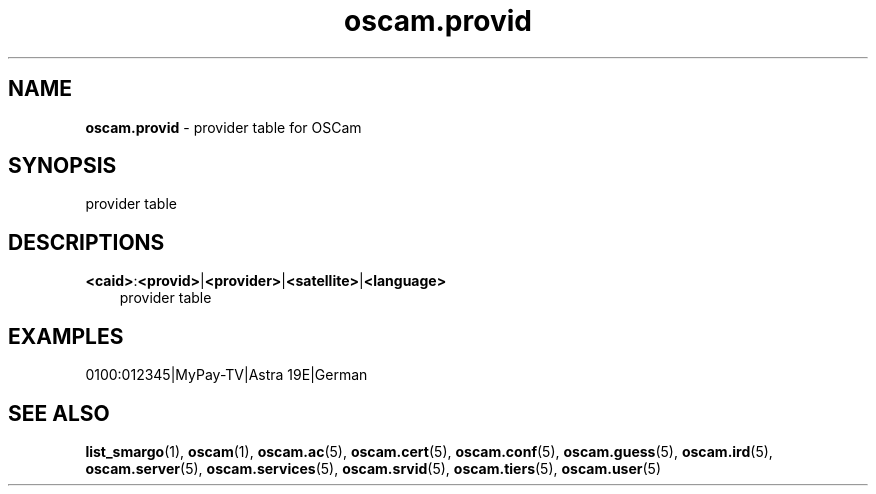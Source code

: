 .TH oscam.provid 5
.SH NAME
\fBoscam.provid\fR - provider table for OSCam
.SH SYNOPSIS
provider table
.SH DESCRIPTIONS
.PP
\fB<caid>\fP:\fB<provid>\fP|\fB<provider>\fP|\fB<satellite>\fP|\fB<language>\fP
.RS 3n
provider table
.RE
.SH EXAMPLES
 0100:012345|MyPay-TV|Astra 19E|German
.SH "SEE ALSO"
\fBlist_smargo\fR(1), \fBoscam\fR(1), \fBoscam.ac\fR(5), \fBoscam.cert\fR(5), \fBoscam.conf\fR(5), \fBoscam.guess\fR(5), \fBoscam.ird\fR(5), \fBoscam.server\fR(5), \fBoscam.services\fR(5), \fBoscam.srvid\fR(5), \fBoscam.tiers\fR(5),
\fBoscam.user\fR(5)
